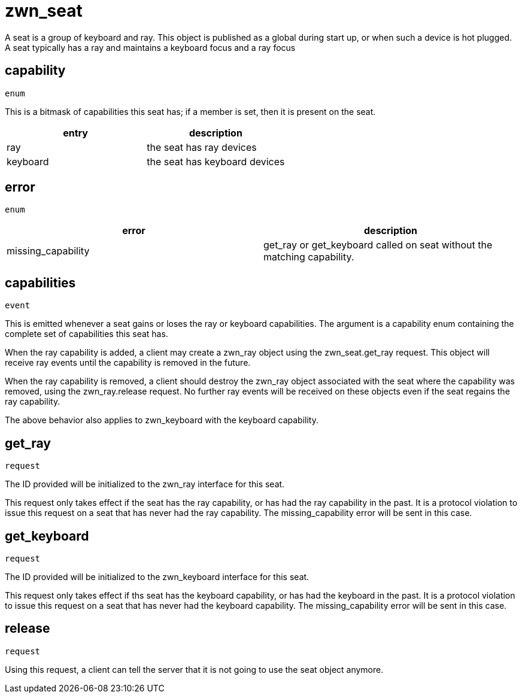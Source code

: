 = zwn_seat

A seat is a group of keyboard and ray. This object is published as a global
during start up, or when such a device is hot plugged. A seat typically has
a ray and maintains a keyboard focus and a ray focus

== capability
`enum`

This is a bitmask of capabilities this seat has; if a member is set, then it is
present on the seat.

|===
|entry|description

|ray
|the seat has ray devices

|keyboard
|the seat has keyboard devices
|===

== error
`enum`

|===
|error|description

|missing_capability
|get_ray or get_keyboard called on seat without the matching capability.
|===

== capabilities
`event`

This is emitted whenever a seat gains or loses the ray or keyboard
capabilities. The argument is a capability enum containing the
complete set of capabilities this seat has.

When the ray capability is added, a client may create a zwn_ray object
using the zwn_seat.get_ray request. This object will receive ray events
until the capability is removed in the future.

When the ray capability is removed, a client should destroy the zwn_ray object
associated with the seat where the capability was removed, using the
zwn_ray.release request. No further ray events will be received on
these objects even if the seat regains the ray capability.

The above behavior also applies to zwn_keyboard with the keyboard capability.

== get_ray
`request`

The ID provided will be initialized to the zwn_ray interface for this seat.

This request only takes effect if the seat has the ray capability, or has had
the ray capability in the past. It is a protocol violation to issue this
request on a seat that has never had the ray capability. The missing_capability
error will be sent in this case.

== get_keyboard
`request`

The ID provided will be initialized to the zwn_keyboard interface for this
seat.

This request only takes effect if ths seat has the keyboard capability, or has
had the keyboard in the past. It is a protocol violation to issue this
request on a seat that has never had the keyboard capability. The
missing_capability error will be sent in this case.

== release
`request`

Using this request, a client can tell the server that it is not going to
use the seat object anymore.

